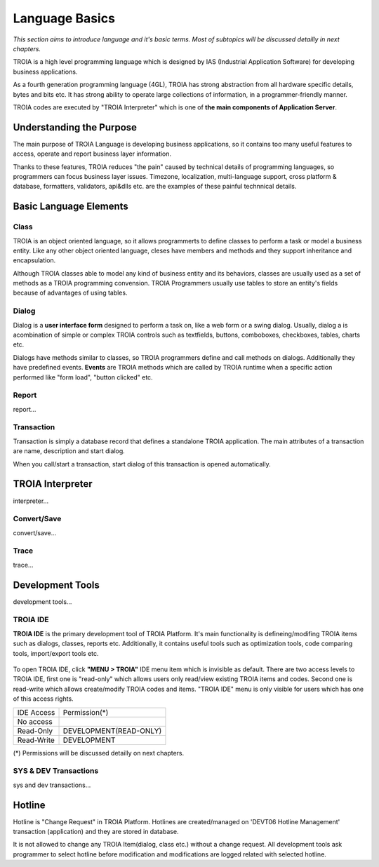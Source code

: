 

=======================
Language Basics
=======================

*This section aims to introduce language and it's basic terms. Most of subtopics will be discussed detailly in next chapters.*


TROIA is a high level programming language which is designed by IAS (Industrial Application Software) for developing business applications.

As a fourth generation programming language (4GL), TROIA has strong abstraction from all hardware specific details, bytes and bits etc.
It has strong ability to operate large collections of information, in a programmer-friendly manner.

TROIA codes are executed by "TROIA Interpreter" which is one of **the main components of Application Server**.

Understanding the Purpose
-------------------------

The main purpose of TROIA Language is developing business applications, so it contains too many useful features to access, operate and report business layer information.

Thanks to these features, TROIA reduces "the pain" caused by technical details of programming languages, so programmers can focus business layer issues.
Timezone, localization, multi-language support, cross platform & database, formatters, validators, api&dlls etc. are the examples of these painful technnical details.


Basic Language Elements
--------------------

Class
====================

TROIA is an object oriented language, so it allows programmerts to define classes to perform a task or model a business entity.
Like any other object oriented language, cleses have members and methods and they support inheritance and encapsulation.

Although TROIA classes able to model any kind of business entity and its behaviors, classes are usually used as a set of methods as a TROIA programming convension.
TROIA Programmers usually use tables to store an entity's fields because of advantages of using tables.

Dialog
====================

Dialog is a **user interface form** designed to perform a task on, like a web form or a swing dialog.
Usually, dialog a is acombination of simple or complex TROIA controls such as textfields, buttons, comboboxes, checkboxes, tables, charts etc.

Dialogs have methods similar to classes, so TROIA programmers define and call methods on dialogs.
Additionally they have predefined events. **Events** are TROIA methods which are called by TROIA runtime when a specific action performed like "form load", "button clicked" etc.

.. figure:: images/languagebasics/dialog.png
   :width: 700 px
   :target: images/languagebasics/dialog.png
   :align: center

Report
====================

report...

Transaction
=========================

Transaction is simply a database record that defines a standalone TROIA application.
The main attributes of a transaction are name, description and start dialog.

When you call/start a transaction, start dialog of this transaction is opened automatically.

TROIA Interpreter
--------------------

interpreter...

Convert/Save
====================

convert/save...


Trace
=========================

trace...


Development Tools
--------------------

development tools...

TROIA IDE
====================

**TROIA IDE** is the primary development tool of TROIA Platform. It's main functionality is defineing/modifing TROIA items such as dialogs, classes, reports etc.
Additionally, it contains useful tools such as optimization tools, code comparing tools, import/export tools etc.

.. figure:: images/languagebasics/troiaide.png
   :width: 700 px
   :target: images/languagebasics/troiaide.png
   :align: center

To open TROIA IDE, click **"MENU > TROIA"** IDE menu item which is invisible as default. 
There are two access levels to TROIA IDE, first one is "read-only" which allows users only read/view existing TROIA items and codes.
Second one is read-write which allows create/modify TROIA codes and items. "TROIA IDE" menu is only visible for users which has one of this access rights.


+--------------+-----------------------------+
| IDE Access   | Permission(*)               |
+--------------+-----------------------------+
| No access    |                             |
+--------------+-----------------------------+
| Read-Only    | DEVELOPMENT(READ-ONLY)      |
+--------------+-----------------------------+
| Read-Write   | DEVELOPMENT                 |
+--------------+-----------------------------+


(*) Permissions will be discussed detailly on next chapters.



SYS & DEV Transactions
=========================

sys and dev transactions...


Hotline
------------------------

Hotline is "Change Request" in TROIA Platform. Hotlines are created/managed on 'DEVT06 Hotline Management' transaction (application) and they are stored in database.

It is not allowed to change any TROIA Item(dialog, class etc.) without a change request. 
All development tools ask programmer to select hotline before modification and modifications are logged related with selected hotline.


